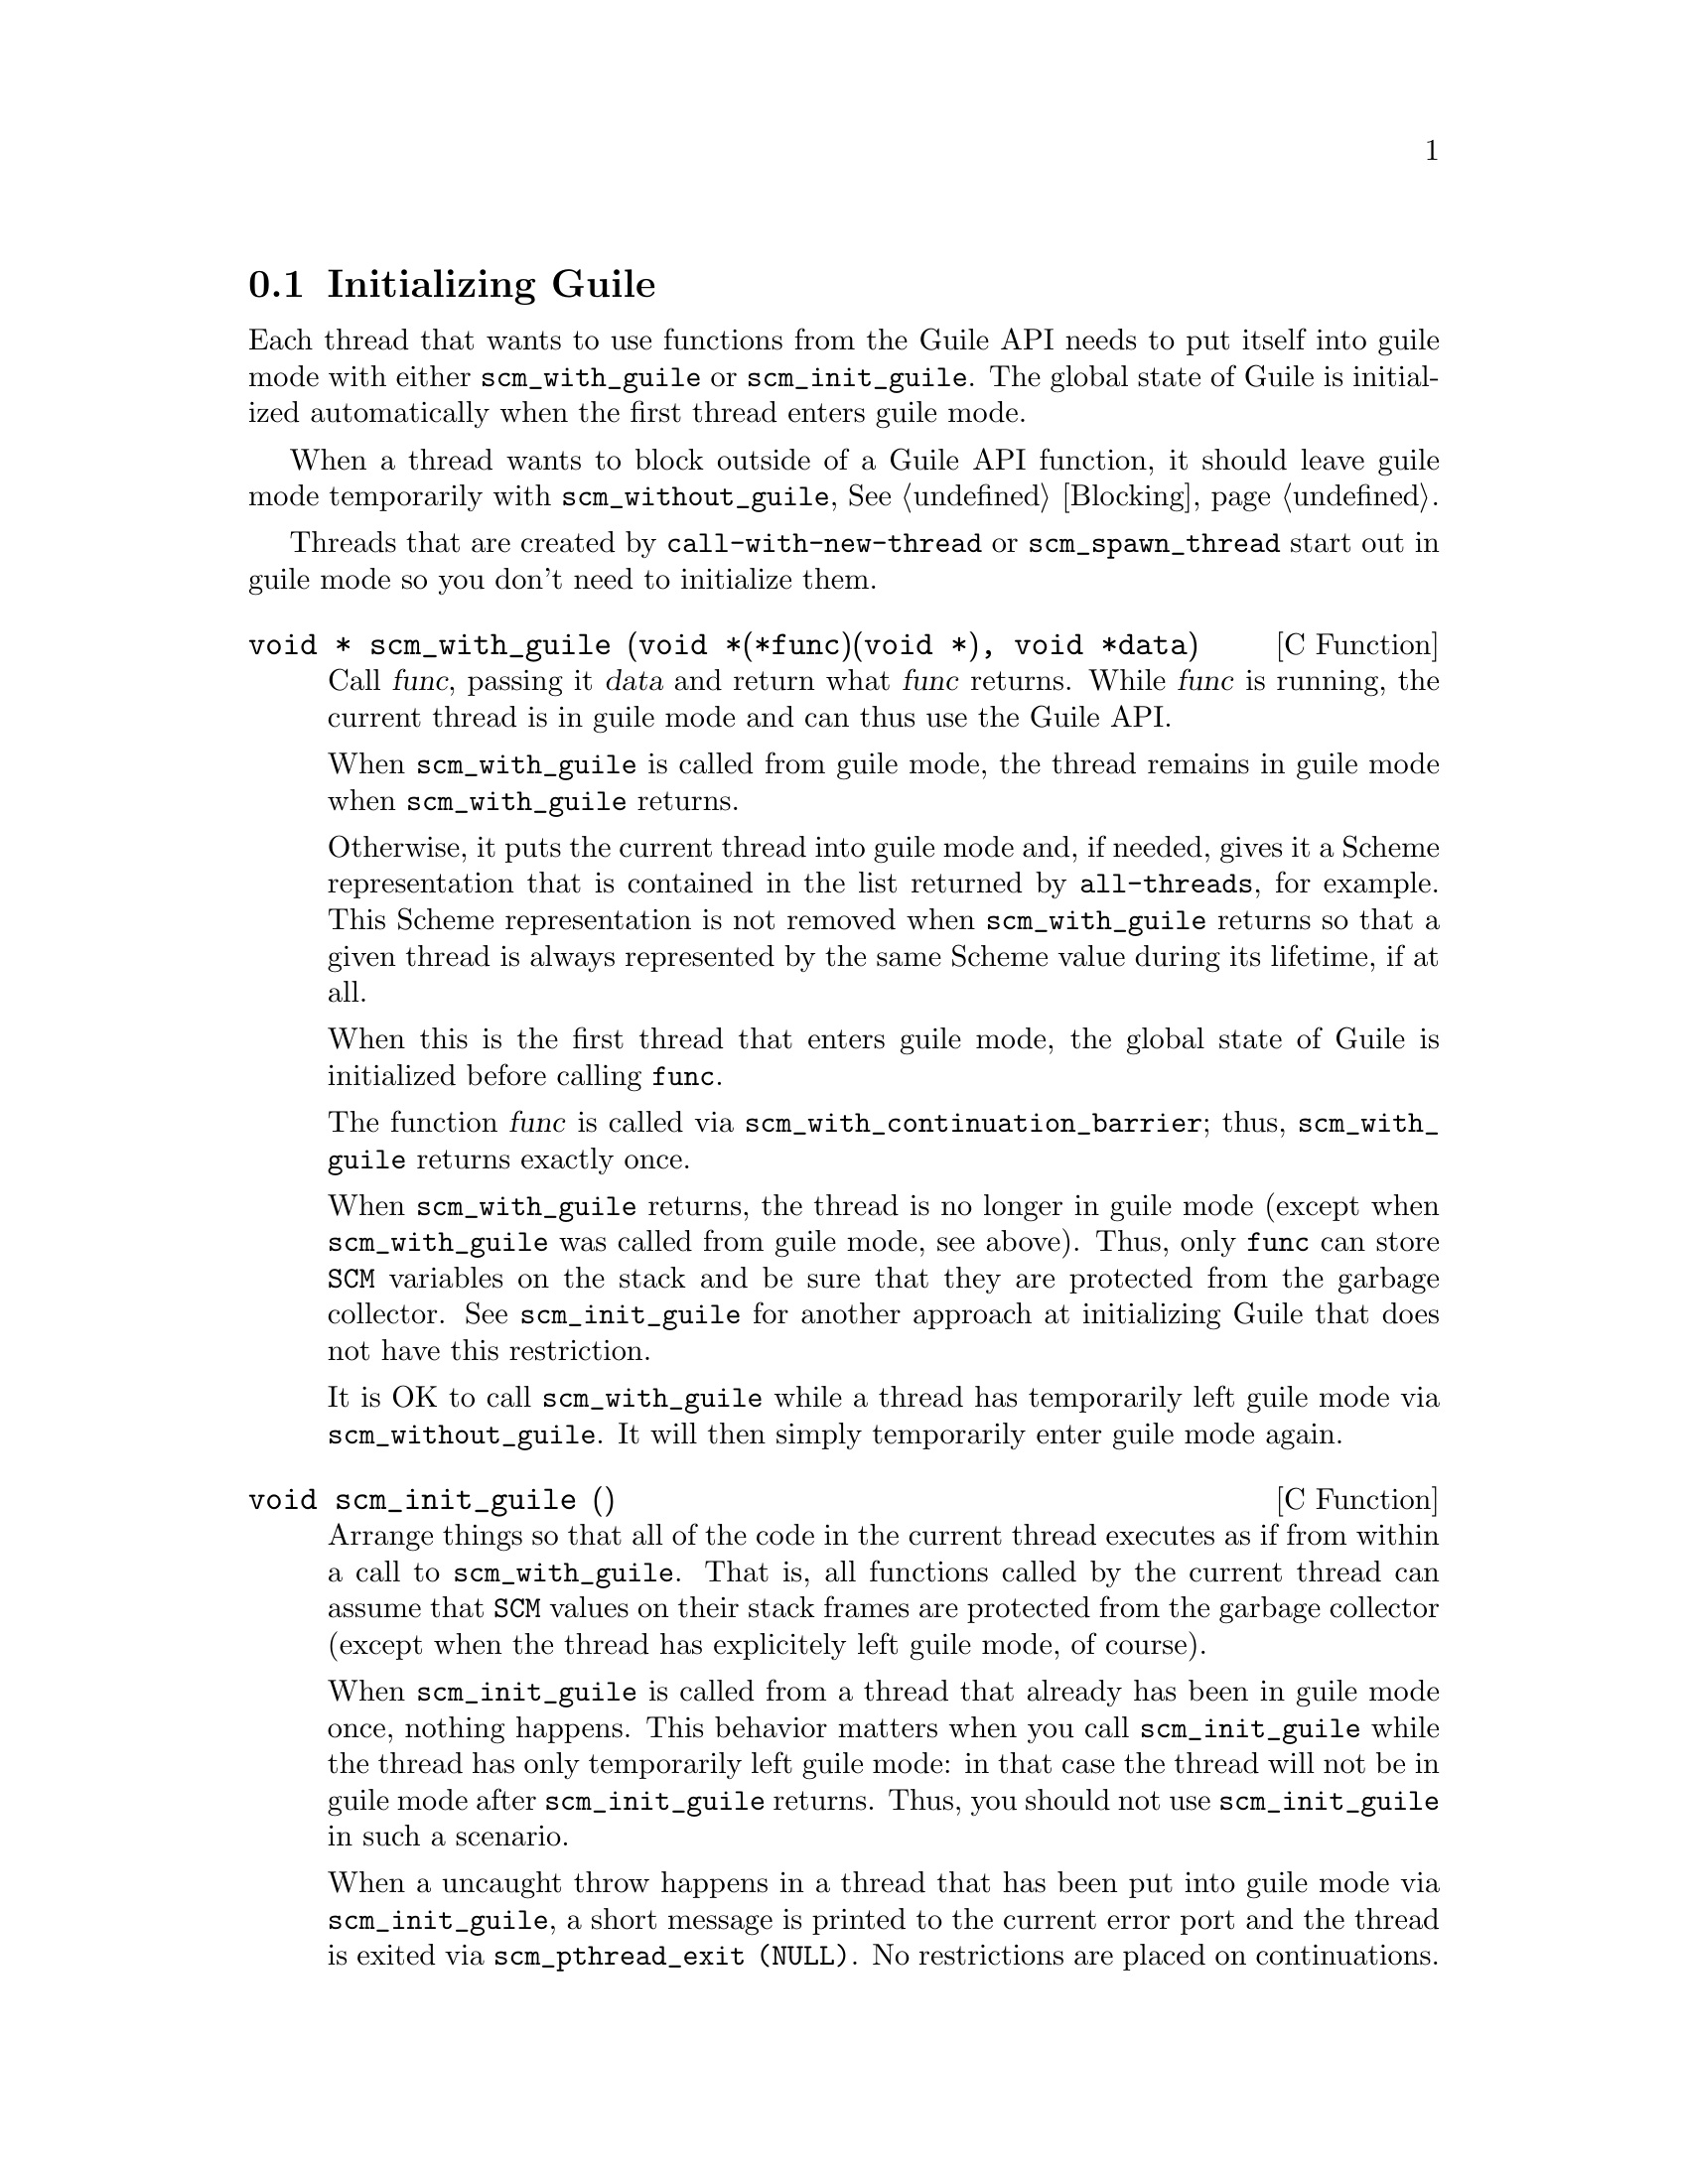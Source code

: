 @c -*-texinfo-*-
@c This is part of the GNU Guile Reference Manual.
@c Copyright (C)  1996, 1997, 2000, 2001, 2002, 2003, 2004
@c   Free Software Foundation, Inc.
@c See the file guile.texi for copying conditions.


@node Initialization
@section Initializing Guile

Each thread that wants to use functions from the Guile API needs to
put itself into guile mode with either @code{scm_with_guile} or
@code{scm_init_guile}.  The global state of Guile is initialized
automatically when the first thread enters guile mode.

When a thread wants to block outside of a Guile API function, it
should leave guile mode temporarily with @code{scm_without_guile},
@xref{Blocking}.

Threads that are created by @code{call-with-new-thread} or
@code{scm_spawn_thread} start out in guile mode so you don't need to
initialize them.

@deftypefn {C Function} {void *} scm_with_guile (void *(*func)(void *), void *data)
Call @var{func}, passing it @var{data} and return what @var{func}
returns.  While @var{func} is running, the current thread is in guile
mode and can thus use the Guile API.

When @code{scm_with_guile} is called from guile mode, the thread remains
in guile mode when @code{scm_with_guile} returns.

Otherwise, it puts the current thread into guile mode and, if needed,
gives it a Scheme representation that is contained in the list returned
by @code{all-threads}, for example.  This Scheme representation is not
removed when @code{scm_with_guile} returns so that a given thread is
always represented by the same Scheme value during its lifetime, if at
all.

When this is the first thread that enters guile mode, the global state
of Guile is initialized before calling @code{func}.

The function @var{func} is called via
@code{scm_with_continuation_barrier}; thus, @code{scm_with_guile}
returns exactly once.

When @code{scm_with_guile} returns, the thread is no longer in guile
mode (except when @code{scm_with_guile} was called from guile mode, see
above).  Thus, only @code{func} can store @code{SCM} variables on the
stack and be sure that they are protected from the garbage collector.
See @code{scm_init_guile} for another approach at initializing Guile
that does not have this restriction.

It is OK to call @code{scm_with_guile} while a thread has temporarily
left guile mode via @code{scm_without_guile}.  It will then simply
temporarily enter guile mode again.
@end deftypefn

@deftypefn {C Function} void scm_init_guile ()
Arrange things so that all of the code in the current thread executes as
if from within a call to @code{scm_with_guile}.  That is, all functions
called by the current thread can assume that @code{SCM} values on their
stack frames are protected from the garbage collector (except when the
thread has explicitely left guile mode, of course).

When @code{scm_init_guile} is called from a thread that already has been
in guile mode once, nothing happens.  This behavior matters when you
call @code{scm_init_guile} while the thread has only temporarily left
guile mode: in that case the thread will not be in guile mode after
@code{scm_init_guile} returns.  Thus, you should not use
@code{scm_init_guile} in such a scenario.

When a uncaught throw happens in a thread that has been put into guile
mode via @code{scm_init_guile}, a short message is printed to the
current error port and the thread is exited via @code{scm_pthread_exit
(NULL)}.  No restrictions are placed on continuations.

The function @code{scm_init_guile} might not be available on all
platforms since it requires some stack-bounds-finding magic that might
not have been ported to all platforms that Guile runs on.  Thus, if you
can, it is better to use @code{scm_with_guile} or its variation
@code{scm_boot_guile} instead of this function.
@end deftypefn

@deftypefn {C Function} void scm_boot_guile (int @var{argc}, char **@var{argv}, void (*@var{main_func}) (void *@var{data}, int @var{argc}, char **@var{argv}), void *@var{data})
Enter guile mode as with @code{scm_with_guile} and call @var{main_func},
passing it @var{data}, @var{argc}, and @var{argv} as indicated.  When
@var{main_func} returns, @code{scm_boot_guile} calls @code{exit (0)};
@code{scm_boot_guile} never returns.  If you want some other exit value,
have @var{main_func} call @code{exit} itself.  If you don't want to exit
at all, use @code{scm_with_guile} instead of @code{scm_boot_guile}.

The function @code{scm_boot_guile} arranges for the Scheme
@code{command-line} function to return the strings given by @var{argc}
and @var{argv}.  If @var{main_func} modifies @var{argc} or @var{argv},
it should call @code{scm_set_program_arguments} with the final list, so
Scheme code will know which arguments have been processed.
@end deftypefn

@deftypefn {C Function} void scm_shell (int @var{argc}, char **@var{argv})
Process command-line arguments in the manner of the @code{guile}
executable.  This includes loading the normal Guile initialization
files, interacting with the user or running any scripts or expressions
specified by @code{-s} or @code{-e} options, and then exiting.
@xref{Invoking Guile}, for more details.

Since this function does not return, you must do all
application-specific initialization before calling this function.
@end deftypefn
